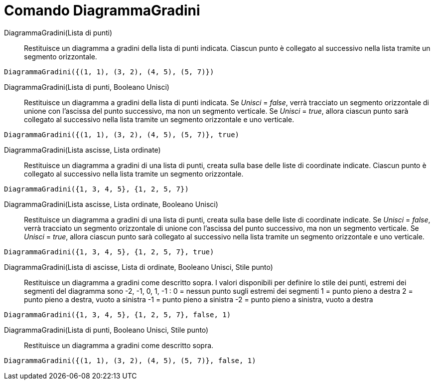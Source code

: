 = Comando DiagrammaGradini
:page-en: commands/StepGraph
ifdef::env-github[:imagesdir: /it/modules/ROOT/assets/images]

DiagrammaGradini(Lista di punti)::
  Restituisce un diagramma a gradini della lista di punti indicata. Ciascun punto è collegato al successivo nella lista
  tramite un segmento orizzontale.

[EXAMPLE]
====

`++DiagrammaGradini({(1, 1), (3, 2), (4, 5), (5, 7)})++`

====

DiagrammaGradini(Lista di punti, Booleano Unisci)::
  Restituisce un diagramma a gradini della lista di punti indicata. Se _Unisci_ = _false_, verrà tracciato un segmento
  orizzontale di unione con l'ascissa del punto successivo, ma non un segmento verticale. Se _Unisci_ = _true_, allora
  ciascun punto sarà collegato al successivo nella lista tramite un segmento orizzontale e uno verticale.

[EXAMPLE]
====

`++DiagrammaGradini({(1, 1), (3, 2), (4, 5), (5, 7)}, true)++`

====

DiagrammaGradini(Lista ascisse, Lista ordinate)::
  Restituisce un diagramma a gradini di una lista di punti, creata sulla base delle liste di coordinate indicate.
  Ciascun punto è collegato al successivo nella lista tramite un segmento orizzontale.

[EXAMPLE]
====

`++DiagrammaGradini({1, 3, 4, 5}, {1, 2, 5, 7})++`

====

DiagrammaGradini(Lista ascisse, Lista ordinate, Booleano Unisci)::
  Restituisce un diagramma a gradini di una lista di punti, creata sulla base delle liste di coordinate indicate. Se
  _Unisci_ = _false_, verrà tracciato un segmento orizzontale di unione con l'ascissa del punto successivo, ma non un
  segmento verticale. Se _Unisci_ = _true_, allora ciascun punto sarà collegato al successivo nella lista tramite un
  segmento orizzontale e uno verticale.

[EXAMPLE]
====

`++DiagrammaGradini({1, 3, 4, 5}, {1, 2, 5, 7}, true)++`

====

DiagrammaGradini(Lista di ascisse, Lista di ordinate, Booleano Unisci, Stile punto)::
  Restituisce un diagramma a gradini come descritto sopra.
  I valori disponibili per definire lo stile dei punti, estremi dei segmenti del diagramma sono -2, -1, 0, 1, -1 :
  0 = nessun punto sugli estremi dei segmenti
  1 = punto pieno a destra
  2 = punto pieno a destra, vuoto a sinistra
  -1 = punto pieno a sinistra
  -2 = punto pieno a sinistra, vuoto a destra

[EXAMPLE]
====

`++DiagrammaGradini({1, 3, 4, 5}, {1, 2, 5, 7}, false, 1)++`

====

DiagrammaGradini(Lista di punti, Booleano Unisci, Stile punto)::
  Restituisce un diagramma a gradini come descritto sopra.

[EXAMPLE]
====

`++DiagrammaGradini({(1, 1), (3, 2), (4, 5), (5, 7)}, false, 1)++`

====
